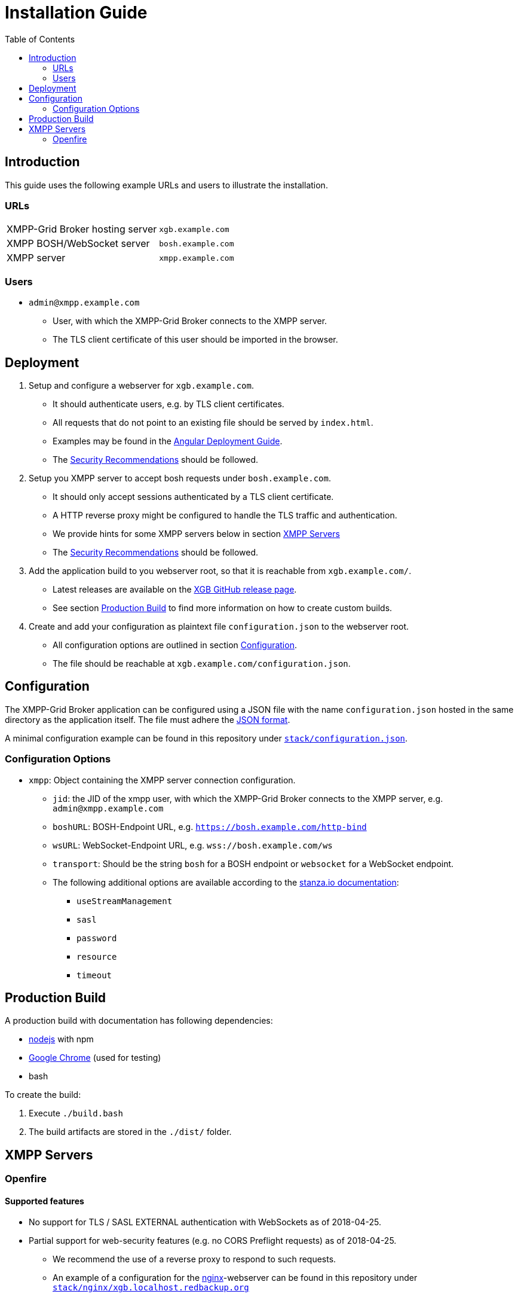 = Installation Guide
:toc:


== Introduction

This guide uses the following example URLs and users to illustrate the installation.

=== URLs

|===
|XMPP-Grid Broker hosting server |`xgb.example.com`
|XMPP BOSH/WebSocket server |`bosh.example.com`
|XMPP server |`xmpp.example.com`
|===

=== Users

* `admin@xmpp.example.com`
** User, with which the XMPP-Grid Broker connects to the XMPP server.
** The TLS client certificate of this user should be imported in the browser.

== Deployment

. Setup and configure a webserver for `xgb.example.com`.
  - It should authenticate users, e.g. by TLS client certificates.
  - All requests that do not point to an existing file should be served by `index.html`.
  - Examples may be found in the https://angular.io/guide/deployment#production-servers[Angular Deployment Guide].
  - The link:SECURITY.adoc[Security Recommendations] should be followed.
. Setup you XMPP server to accept bosh requests under `bosh.example.com`.
  - It should only accept sessions authenticated by a TLS client certificate.
  - A HTTP reverse proxy might be configured to handle the TLS traffic and authentication.
  - We provide hints for some XMPP servers below in section <<XMPP Servers>>
  - The link:SECURITY.adoc[Security Recommendations] should be followed.
. Add the application build to you webserver root, so that it is reachable from `xgb.example.com/`.
  - Latest releases are available on the https://github.com/xmpp-grid-broker/xmpp-grid-broker/releases[XGB GitHub release page].
  - See section <<Production Build>> to find more information on how to create custom builds.
. Create and add your configuration as plaintext file `configuration.json` to the webserver root.
  - All configuration options are outlined in section <<Configuration>>.
  - The file should be reachable at `xgb.example.com/configuration.json`.

== Configuration

The XMPP-Grid Broker application can be configured using a JSON file with the name `configuration.json` hosted in the same directory as the application itself.
The file must adhere the https://json.org/[JSON format].

A minimal configuration example can be found in this repository under link:../stack/configuration.json[`stack/configuration.json`].

=== Configuration Options

* `xmpp`: Object containing the XMPP server connection configuration.
** `jid`: the JID of the xmpp user, with which the XMPP-Grid Broker connects to the XMPP server, e.g. `admin@xmpp.example.com`
** `boshURL`: BOSH-Endpoint URL, e.g. `https://bosh.example.com/http-bind`
** `wsURL`: WebSocket-Endpoint URL, e.g. `wss://bosh.example.com/ws`
** `transport`: Should be the string `bosh` for a BOSH endpoint or `websocket` for a WebSocket endpoint.
** The following additional options are available according to the  https://github.com/legastero/stanza.io/blob/master/docs/Reference.md#client-options[stanza.io documentation]:
*** `useStreamManagement`
*** `sasl`
*** `password`
*** `resource`
*** `timeout`

== Production Build

A production build with documentation has following dependencies:

- https://nodejs.org/[nodejs] with npm
- https://www.google.com/chrome/[Google Chrome] (used for testing)
- bash

To create the build:

. Execute `./build.bash`
. The build artifacts are stored in the `./dist/` folder.


== XMPP Servers

=== Openfire

==== Supported features

* No support for TLS / SASL EXTERNAL authentication with WebSockets as of 2018-04-25.
* Partial support for web-security features (e.g. no CORS Preflight requests) as of 2018-04-25.
** We recommend the use of a reverse proxy to respond to such requests.
** An example of a configuration for the https://www.nginx.com/[nginx]-webserver can be found in this repository under link:../stack/nginx/xgb.localhost.redbackup.org[`stack/nginx/xgb.localhost.redbackup.org`]

==== Configuration

* Configure BOSH under _Server → Server Settings → HTTP Binding_
* Add your Client-TLS CA to _Server → TLS/SSL Certificates → Client Connections → Trust Store_
* Following property should be set under _Server -> Server Manager -> System Properties_:
** `httpbind.client.cert.policy` = `needed`; to enforce client certificate authentication for BOSH.

